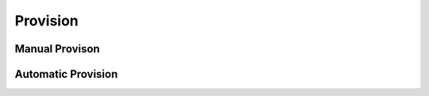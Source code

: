 ************
Provision
************


Manual Provison
^^^^^^^^^^^^^^^^




Automatic Provision
^^^^^^^^^^^^^^^^^^^^


